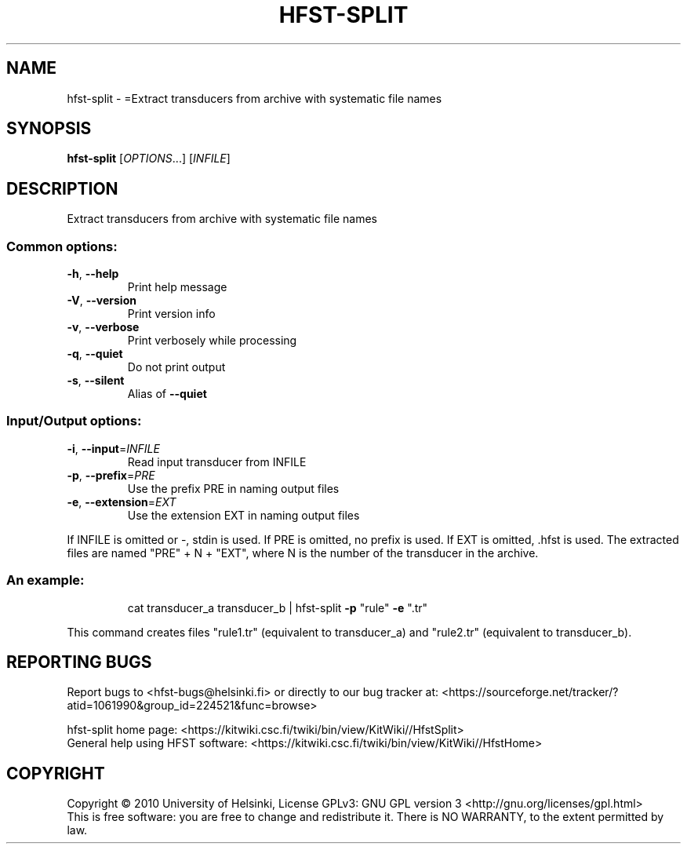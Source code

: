 .\" DO NOT MODIFY THIS FILE!  It was generated by help2man 1.40.4.
.TH HFST-SPLIT "1" "March 2012" "HFST" "User Commands"
.SH NAME
hfst-split \- =Extract transducers from archive with systematic file names
.SH SYNOPSIS
.B hfst-split
[\fIOPTIONS\fR...] [\fIINFILE\fR]
.SH DESCRIPTION
Extract transducers from archive with systematic file names
.SS "Common options:"
.TP
\fB\-h\fR, \fB\-\-help\fR
Print help message
.TP
\fB\-V\fR, \fB\-\-version\fR
Print version info
.TP
\fB\-v\fR, \fB\-\-verbose\fR
Print verbosely while processing
.TP
\fB\-q\fR, \fB\-\-quiet\fR
Do not print output
.TP
\fB\-s\fR, \fB\-\-silent\fR
Alias of \fB\-\-quiet\fR
.SS "Input/Output options:"
.TP
\fB\-i\fR, \fB\-\-input\fR=\fIINFILE\fR
Read input transducer from INFILE
.TP
\fB\-p\fR, \fB\-\-prefix\fR=\fIPRE\fR
Use the prefix PRE in naming output files
.TP
\fB\-e\fR, \fB\-\-extension\fR=\fIEXT\fR
Use the extension EXT in naming output files
.PP
If INFILE is omitted or \-, stdin is used.
If PRE is omitted, no prefix is used.
If EXT is omitted, .hfst is used.
The extracted files are named "PRE" + N + "EXT",
where N is the number of the transducer in the archive.
.SS "An example:"
.IP
cat transducer_a transducer_b | hfst\-split \fB\-p\fR "rule" \fB\-e\fR ".tr"
.PP
This command creates files "rule1.tr" (equivalent to transducer_a)
and "rule2.tr" (equivalent to transducer_b).
.SH "REPORTING BUGS"
Report bugs to <hfst\-bugs@helsinki.fi> or directly to our bug tracker at:
<https://sourceforge.net/tracker/?atid=1061990&group_id=224521&func=browse>
.PP
hfst\-split home page:
<https://kitwiki.csc.fi/twiki/bin/view/KitWiki//HfstSplit>
.br
General help using HFST software:
<https://kitwiki.csc.fi/twiki/bin/view/KitWiki//HfstHome>
.SH COPYRIGHT
Copyright \(co 2010 University of Helsinki,
License GPLv3: GNU GPL version 3 <http://gnu.org/licenses/gpl.html>
.br
This is free software: you are free to change and redistribute it.
There is NO WARRANTY, to the extent permitted by law.
